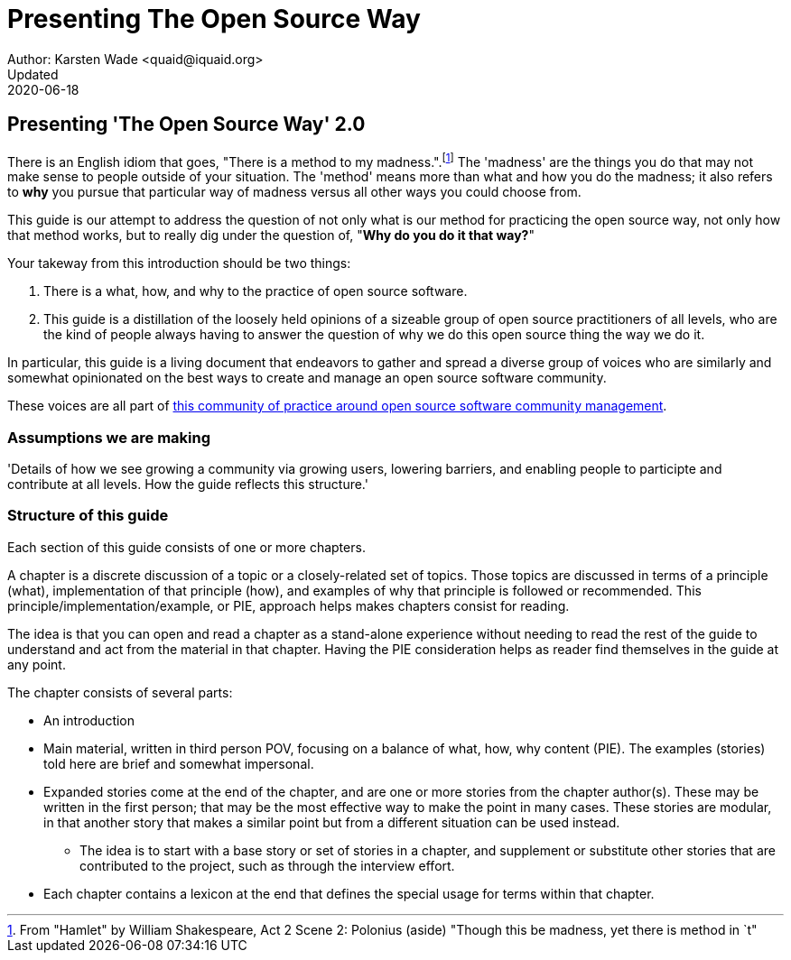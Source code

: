 = Presenting The Open Source Way
Author: Karsten Wade <quaid@iquaid.org>
Updated: 2020-06-18

== Presenting 'The Open Source Way' 2.0

There is an English idiom that goes, "There is a method to my madness.".footnote:[From "Hamlet" by William Shakespeare, Act 2 Scene 2: Polonius (aside) "Though this be madness, yet there is method in `t"]
The 'madness' are the things you do that may not make sense to people outside of your situation.
The 'method' means more than what and how you do the madness; it also refers to **why** you pursue that particular way of madness versus all other ways you could choose from.

This guide is our attempt to address the question of not only what is our method for practicing the open source way, not only how that method works, but to really dig under the question of, "***Why do you do it that way?***"

Your takeway from this introduction should be two things:

1. There is a what, how, and why to the practice of open source software.
2. This guide is a distillation of the loosely held opinions of a sizeable group of open source practitioners of all levels, who are the kind of people always having to answer the question of why we do this open source thing the way we do it.

In particular, this guide is a living document that endeavors to gather and spread a diverse group of voices who are similarly and somewhat opinionated on the best ways to create and manage an open source software community.

These voices are all part of https://theopensourcway.org[this community of practice around open source software community management].

=== Assumptions we are making

'Details of how we see growing a community via growing users, lowering barriers, and enabling people to participte and contribute at all levels. How the guide reflects this structure.'

=== Structure of this guide

Each section of this guide consists of one or more chapters.

A chapter is a discrete discussion of a topic or a closely-related set of topics. Those topics are discussed in terms of a principle (what), implementation of that principle (how), and examples of why that principle is followed or recommended. This principle/implementation/example, or PIE, approach helps makes chapters consist for reading.

The idea is that you can open and read a chapter as a stand-alone experience without needing to read the rest of the guide to understand and act from the material in that chapter. Having the PIE consideration helps as reader find themselves in the guide at any point.

The chapter consists of several parts:

* An introduction
* Main material, written in third person POV, focusing on a balance of what, how, why content (PIE). The examples (stories) told here are brief and somewhat impersonal.
* Expanded stories come at the end of the chapter, and are one or more stories from the chapter author(s). These may be written in the first person; that may be the most effective way to make the point in many cases. These stories are modular, in that another story that makes a similar point but from a different situation can be used instead.
** The idea is to start with a base story or set of stories in a chapter, and supplement or substitute other stories that are contributed to the project, such as through the interview effort.
* Each chapter contains a lexicon at the end that defines the special usage for terms within that chapter.

